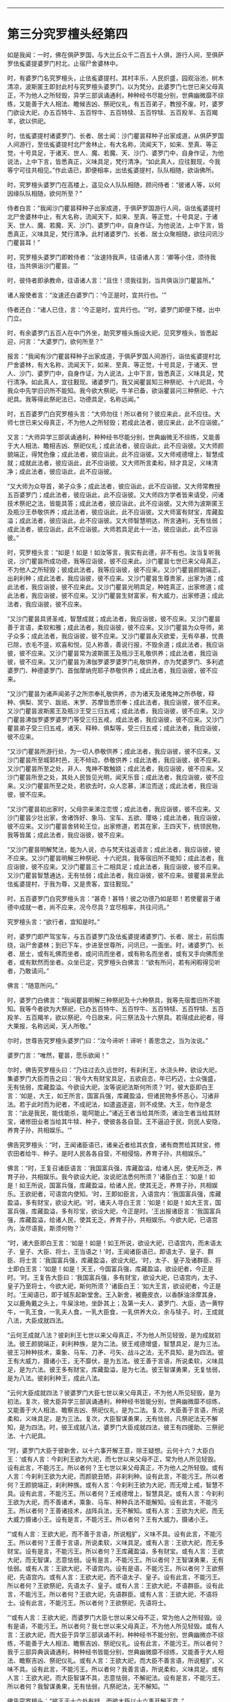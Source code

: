 
--------------

* 第三分究罗檀头经第四
如是我闻：一时，佛在俱萨罗国，与大比丘众千二百五十人俱，游行人间，至俱萨罗佉㝹婆提婆罗门村北，止宿尸舍婆林中。

时，有婆罗门名究罗檀头，止佉㝹婆提村。其村丰乐，人民炽盛，园观浴池，树木清凉，波斯匿王即封此村与究罗檀头婆罗门，以为梵分。此婆罗门七世已来父母真正，不为他人之所轻毁，异学三部讽诵通利，种种经书尽能分别，世典幽微靡不综练，又能善于大人相法、瞻候吉凶、祭祀仪礼，有五百弟子，教授不废。时，婆罗门欲设大祀，办五百特牛、五百牸牛、五百特犊、五百牸犊、五百羖羊、五百羯羊，欲以供祀。

时，佉㝹婆提村诸婆罗门、长者、居士闻：沙门瞿昙释种子出家成道，从俱萨罗国人间游行，至佉㝹婆提村北尸舍林止，有大名称，流闻天下，如来、至真、等正觉，十号具足，于诸天、世人、魔、若魔、天、沙门、婆罗门中，自身作证，为他说法，上中下言，皆悉真正，义味具足，梵行清净。“如此真人，应往觐现，今我等宁可往共相见。”作此语已，即便相率，出佉㝹婆提村，队队相随，欲诣佛所。

时，究罗檀头婆罗门在高楼上，遥见众人队队相随，顾问侍者：“彼诸人等，以何因缘队队相随，欲何所至？”

侍者白言：“我闻沙门瞿昙释种子出家成道，于俱萨罗国游行人间，诣佉㝹婆提村北尸舍婆林中止，有大名称，流闻天下，如来、至真、等正觉，十号具足，于诸天、世人、魔、若魔、天、沙门、婆罗门中，自身作证，为他说法，上中下言，皆悉真正，义味具足，梵行清净。此村诸婆罗门、长者、居士众聚相随，欲往问讯沙门瞿昙耳！”

时，究罗檀头婆罗门即敕侍者：“汝速持我声，往语诸人言：‘卿等小住，须待我往，当共俱诣沙门瞿昙。'”

时，彼侍者即承教命，往语诸人言：“且住！须我往到，当共俱诣沙门瞿昙所。”

诸人报使者言：“汝速还白婆罗门：‘今正是时，宜共行也。'”

侍者还白：“诸人已住，言：‘今正是时，宜共行也。'”时，婆罗门即便下楼，出中门立。

时，有余婆罗门五百人在中门外坐，助究罗檀头施设大祀，见究罗檀头，皆悉起迎，问言：“大婆罗门，欲何所至？”

报言：“我闻有沙门瞿昙释种子出家成道，于俱萨罗国人间游行，诣佉㝹婆提村北尸舍婆林，有大名称，流闻天下，如来、至真、等正觉，十号具足，于诸天、世人、沙门、婆罗门中，自身作证，为人说法，上中下言，皆悉真正，义味具足，梵行清净。如此真人，宜往觐现。诸婆罗门，我又闻瞿昙知三种祭祀、十六祀具，今我众中先学旧识所不能知。我今欲大祭祀，牛羊已备，欲诣瞿昙问三种祭祀、十六祀具。我等得此祭祀法已，功德具足，名称远闻。”

时，五百婆罗门白究罗檀头言：“大师勿往！所以者何？彼应来此，此不应往。大师七世已来父母真正，不为他人之所轻毁；若成此法者，彼应来此，此不应诣彼。”

又言：“大师异学三部讽诵通利，种种经书尽能分别，世典幽微无不综练，又能善于大人相法、瞻相吉凶、祭祀仪礼；成此法者，彼应诣此，此不应诣彼。又大师颜貌端正，得梵色像；成此法者，彼应诣此，此不应诣彼。又大师戒德增上，智慧成就；成就此法者，彼应诣此，此不应诣彼。又大师所言柔和，辩才具足，义味清净；成此法者，彼应诣此，此不应诣彼。

“又大师为众导首，弟子众多；成此法者，彼应诣此，此不应诣彼。又大师常教授五百婆罗门；成此法者，彼应诣此，此不应诣彼。又大师四方学者皆来请受，问诸技术祭祀之法，皆能具答；成此法者，彼应诣此，此不应诣彼。又大师为波斯匿王及瓶沙王恭敬供养；成此法者，彼应诣此，此不应诣彼。又大师富有财宝，库藏盈溢；成此法者，彼应诣此，此不应诣彼。又大师智慧明达，所言通利，无有怯弱；成此法者，彼应诣此，此不应诣彼。大师若具足此十一法，彼应诣此，此不应诣彼。”

时，究罗檀头言：“如是！如是！如汝等言，我实有此德，非不有也。汝当复听我说，沙门瞿昙所成功德，我等应诣彼，彼不应来此。沙门瞿昙七世已来父母真正，不为他人之所轻毁；彼成此法者，我等应诣彼，彼不应来。又沙门瞿昙颜貌端正，出刹利种；成此法者，我应诣彼，彼不应来。又沙门瞿昙生尊贵家，出家为道；成此法者，我应诣彼，彼不应来此。又沙门瞿昙光明具足，种姓真正，出家修道；成此法者，我应诣彼，彼不应来。又沙门瞿昙生财富家，有大威力，出家修道；成此法者，我应诣彼，彼不应来。

“又沙门瞿昙具贤圣戒，智慧成就；成此法者，我应诣彼，彼不应来。又沙门瞿昙善于言语，柔软和雅；成此法者，我应诣彼，彼不应来。又沙门瞿昙为众导师，弟子众多；成此法者，我应诣彼，彼不应来。又沙门瞿昙永灭欲爱，无有卒暴，忧畏已除，衣毛不竖，欢喜和悦，见人称善，善说行报，不毁余道；成此法者，我应诣彼，彼不应来。又沙门瞿昙常为波斯匿王及瓶沙王礼敬供养；成此法者，我应诣彼，彼不应来。又沙门瞿昙为沸伽罗婆罗婆罗门礼敬供养，亦为梵婆罗门、多利遮婆罗门、种德婆罗门、首伽摩纳兜耶子恭敬供养；成此法者，我应诣彼，彼不应来。

“又沙门瞿昙为诸声闻弟子之所宗奉礼敬供养，亦为诸天及诸鬼神之所恭敬，释种、俱梨、冥宁、跋祇、末罗、苏摩皆悉宗奉；成此法者，我应诣彼，彼不应来。又沙门瞿昙波斯匿王及瓶沙王受三归五戒；成此法者，我应诣彼，彼不应来。又沙门瞿昙沸伽罗婆罗婆罗门等受三归五戒，成此法者，我应诣彼，彼不应来。又沙门瞿昙弟子受三归五戒，诸天、释种、俱梨等，受三归五戒；成此法者，我应诣彼，彼不应来。

“又沙门瞿昙所游行处，为一切人恭敬供养；成此法者，我应诣彼，彼不应来。又沙门瞿昙所至城郭村邑，无不倾动，恭敬供养；成此法者，我应诣彼，彼不应来。又沙门瞿昙所至之处，非人、鬼神不敢触娆；成此法者，我应诣彼，彼不应来。又沙门瞿昙所至之处，其处人民皆见光明，闻天乐音；成此法者，我应诣彼，彼不应来。又沙门瞿昙所至之处，若欲去时，众人恋慕，涕泣而送；成此法者，我应诣彼，彼不应来。

“又沙门瞿昙初出家时，父母宗亲涕泣恋恨；成此法者，我应诣彼，彼不应来。又沙门瞿昙少壮出家，舍诸饰好、象马、宝车、五欲、璎珞；成此法者，我应诣彼，彼不应来。又沙门瞿昙舍转轮王位，出家修道，若其在家，王四天下，统领民物，我等皆属；成此法者，我应诣彼，彼不应来。

“又沙门瞿昙明解梵法，能为人说，亦与梵天往返语言；成此法者，我应诣彼，彼不应来。又沙门瞿昙明解三种祭祀、十六祀具，我等宿旧所不能知；成此法者，我应诣彼，彼不应来。又沙门瞿昙三十二相具足；成此法者，我应诣彼，彼不应来。又沙门瞿昙智慧通达，无有怯弱；成此法者，我应诣彼，彼不应来。彼瞿昙来至此佉㝹婆提村，于我为尊，又是贵客，宜往觐现。”

时，五百婆罗门白究罗檀头言：“甚奇！甚特！彼之功德乃如是耶！若使瞿昙于诸德中成就一者，尚不应来，况今尽具？宜尽相率，共往问讯。”

究罗檀头言：“欲行者，宜知是时。”

时，婆罗门即严驾宝车，与五百婆罗门及佉㝹婆提诸婆罗门、长者、居士，前后围绕，诣尸舍婆林；到已下车，步进至世尊所，问讯已，一面坐。时，诸婆罗门、长者、居士，或有礼佛而坐者，或问讯而坐者，或有称名而坐者，或有叉手向佛而坐者，或有默然而坐者。众坐已定，究罗檀头白佛言：“欲有所问，若有闲暇得见听者，乃敢请问。”

佛言：“随意所问。”

时，婆罗门白佛言：“我闻瞿昙明解三种祭祀及十六种祭具，我等先宿耆旧所不能知。我等今者欲为大祭祀，已办五百特牛、五百牸牛、五百特犊、五百牸犊、五百羖羊、五百羯羊，欲以祭祀，今日故来，问三祭法及十六祭具。若得成此祀者，得大果报，名称远闻，天人所敬。”

尔时，世尊告究罗檀头婆罗门曰：“汝今谛听！谛听！善思念之，当为汝说。”

婆罗门言：“唯然，瞿昙，愿乐欲闻！”

尔时，佛告究罗檀头曰：“乃往过去久远世时，有刹利王，水浇头种，欲设大祀，集婆罗门大臣而告之曰：‘我今大有财宝具足，五欲自恣，年已朽迈，士众强盛，无有怯弱，库藏盈溢。今欲设大祀，汝等说祀法斯何所须？'时，彼大臣即白王言：‘如是，大王，如王所言，国富兵强，库藏盈溢，但诸民物多怀恶心，习诸非法。若于此时而为祀者，不成祀法，如遣盗逐盗，则不成使。大王，勿作是念言：“此是我民，能伐能杀，能呵能止。”诸近王者当给其所须，诸治生者当给其财宝，诸修田业者当给其牛犊、种子，使彼各各自营。王不逼迫于民，则民人安隐，养育子孙，共相娱乐。'”

佛告究罗檀头：“时，王闻诸臣语已，诸亲近者给其衣食，诸有商贾给其财宝，修农田者给牛、种子。是时人民各各自营，不相侵恼，养育子孙，共相娱乐。”

佛言：“时，王复召诸臣语言：‘我国富兵强，库藏盈溢，给诸人民，使无所乏，养育子孙，共相娱乐。我今欲设大祀，汝说祀法悉何所须？'诸臣白王：‘如是！如是！如王所说，国富兵强，库藏盈溢，给诸人民，使其无乏，养育子孙，共相娱乐。王欲祀者，可语宫内使知。'时，王即如臣言，入语宫内：‘我国富兵强，库藏盈溢，多有财宝，欲设大祀。'时，诸夫人寻白王言：‘如是！如是！如大王言，国富兵强，库藏盈溢，多有珍宝，欲设大祀，今正是时。'王出报诸臣言：‘我国富兵强，库藏盈溢，给诸人民，使其无乏，养育子孙，共相娱乐。今欲大祀，已语宫内，汝尽语我，斯须何物？'

“时，诸大臣即白王言：‘如是！如是！如王所说，欲设大祀，已语宫内，而未语太子、皇子、大臣、将士，王当语之！'时，王闻诸臣语已，即语太子、皇子、群臣、将士言：‘我国富兵强，库藏盈溢，欲设大祀。'时，太子、皇子及诸群臣、将士即白王言：‘如是！如是！天王，今国富兵强，库藏盈溢，欲设祀者，今正是时。'时。王复告大臣曰：‘我国富兵强，多有财宝，欲设大祀，已语宫内，太子、皇子乃至将士，今欲大祀，斯何所须？'诸臣白王：‘如大王言，欲设祀者，今正是时。'王闻语已，即于城东起新堂舍。王入新舍，被鹿皮衣，以香酥油涂摩其身，又以鹿角戴之头上，牛屎涂地，坐卧其上；及第一夫人、婆罗门、大臣，选一黄牸牛，一乳王食，一乳夫人食，一乳大臣食，一乳供养大众，余与犊子。时，王成就八法，大臣成就四法。

“云何王成就八法？彼刹利王七世以来父母真正，不为他人所见轻毁，是为成就初法。彼王颜貌端正，刹利种族，是为二法。彼王戒德增盛，智慧具足，是为三法。彼王习种种技术，乘象、马车、刀矛、弓矢、战斗之法，无不具知，是为四法。彼王有大威力，摄诸小王，无不靡伏，是为五法。彼王善于言语，所说柔软，义味具足，是为六法。彼王多有财宝，库藏盈溢，是为七法。彼王智谋勇果，无复怯弱，是为八法。彼刹利种王，成此八法。

“云何大臣成就四法？彼婆罗门大臣七世以来父母真正，不为他人所见轻毁，是为初法。复次，彼大臣异学三部讽诵通利，种种经书皆能分别，世典幽微靡不综练，又能善于大人相法、瞻察吉凶、祭祀仪礼，是为二法。复次，大臣善于言语，所说柔和，义味具足，是为三法。复次，大臣智谋勇果，无有怯弱，凡祭祀法无不解知，是为四法。时，彼王成就八法，婆罗门大臣成就四法，彼王有四援助、三祭祀法、十六祀具。

“时，婆罗门大臣于彼新舍，以十六事开解王意，除王疑想。云何十六？大臣白王：‘或有人言：今刹利王欲为大祀，而七世以来父母不正，常为他人所见轻毁。设有此言，不能污王。所以者何？王七世以来父母真正，不为他人之所轻毁。或有人言：今刹利王欲为大祀，而颜貌丑陋，非刹利种。设有此言，不能污王。所以者何？王颜貌端正，刹利种族。或有人言：今刹利王欲为大祀，而无增上戒，智慧不具。设有此言，不能污王。所以者何？王戒德增上，智慧具足。或有人言：今刹利王欲为大祀，而不善诸术，乘象、马车、种种兵法不能解知。设有此言，不能污王。所以者何？王善诸技术，战阵兵法，无不解知。或有人言：王欲为大祀，而无大威力摄诸小王。设有是言，不能污王。所以者何？王有大威力，摄诸小王。

“‘或有人言：王欲大祀，而不善于言语，所说粗犷，义味不具。设有此言，不能污王。所以者何？王善于言语，所说柔软，义味具足。或有人言：王欲大祀，而无多财宝。设有是言，不能污王。所以者何？王库藏盈溢，多有财宝。或有人言：王欲大祀，而无智谋，志意怯弱。设有是言，不能污王。所以者何？王智谋勇果，无有怯弱。或有人言：王欲大祀，不语宫内。设有是语，不能污王。所以者何？王欲祭祀，先语宫内。或有人言：王欲大祀，而不语太子、皇子。设有此言，不能污王。所以者何？王欲祭祀，先语太子、皇子。或有人言：王欲大祀，不语群臣。设有此言，不能污王。所以者何？王欲大祀，先语群臣。或有人言：王欲大祀，不语将士。设有此言，不能污王。所以者何？王欲祭祀，先语将士。

“‘或有人言：王欲大祀，而婆罗门大臣七世以来父母不正，常为他人之所轻毁。设有是语，不能污王。所以者何？我七世以来父母真正，不为他人所见轻毁。或有人言：王欲大祀，而大臣于异学三部讽诵不利，种种经书不能分别，世典幽微亦不综练，不能善于大人相法、瞻察吉凶、祭祀仪礼。设有此言，不能污王。所以者何？我于三部异典讽诵通利，种种经书皆能分别，世典幽微靡不综练，又能善于大人相法、瞻察吉凶、祭祀仪礼。或有人言：王欲大祀，而大臣不善言语，所说粗犷，义味不具。设有此言，不能污王。所以者何？我善言语，所说柔和，义味具足。或有人言：王欲大祀，而大臣智谋不具，志意怯弱，不解祀法。设有是言，不能污王。所以者何？我智谋勇果，无有怯弱，凡祭祀法，无不解知。'”

佛告究罗檀头：“彼王于十六处有疑，而彼大臣以十六事开解王意。”

佛言：“时，大臣于彼新舍，以十事行示教利喜于王。云何为十？大臣言：‘王祭祀时，诸有杀生、不杀生来集会者，平等施与。若有杀生而来者，亦施与，彼自当知；不杀而来者，亦施与，为是故施，如是心施。若复有偷盗、邪淫、两舌、恶口、妄言、绮语、贪取、嫉妒、邪见来在会者，亦施与，彼自当知；若有不盗乃至正见来者，亦施与，为是故施，如是心施。'”

佛告婆罗门：“彼大臣以此十事行示教利喜。”

又告婆罗门：“时，彼刹利王于彼新舍生三悔心，大臣灭之。云何为三？王生悔言：‘我今大祀，已为大祀、当为大祀、今为大祀，多损财宝。'起此三心，而怀悔恨。大臣语言：‘王已为大祀，已施、当施、今施，于此福祀不宜生悔。'是为王入新舍生三悔心，大臣灭之。”

佛告婆罗门：“尔时，刹利王水浇头种，以十五日月满时出彼新舍，于舍前露地燃大火积，手执油瓶注于火上，唱言：‘与！与！'时，彼王夫人闻王以十五日月满时出新舍，于舍前燃大火积，手执油瓶注于火上，唱言：‘与！与！'彼夫人、婇女多持财宝，来诣王所，而白王言：‘此诸杂宝，助王为祀。'婆罗门，彼王寻告夫人、婇女言：‘止！止！汝便为供养已，我自大有财宝，足以祭祀。'诸夫人、婇女自生念言：‘我等不宜将此宝物还于宫中。若王于东方设大祀时，当用佐助。'婆罗门，其后王于东方设大祀时，夫人、婇女即以此宝物助设大祀。

“时，太子、皇子闻王十五日月满时出新舍，于舍前燃大火积，手执油瓶注于火上，唱言：‘与！与！'彼太子、皇子多持财宝，来诣王所，白王言：‘以此宝物，助王大祀。'王言：‘止！止！汝便为供养已，我自大有财宝，足已祭祀。'诸太子、皇子自生念言：‘我等不宜持此宝物还也。王若于南方设大祀者，当以佐助。'如是大臣持宝物来，愿已助王祭祀西方；将士持宝物来，愿已助王祭祀北方。”

佛告婆罗门：“彼王大祭祀时，不杀牛、羊及诸众生，唯用酥、乳、麻油、蜜、黑蜜、石蜜，以为祭祀。”

佛告婆罗门：“彼刹利王为大祀时，初喜、中喜，后亦喜，此为成办祭祀之法。”

佛告婆罗门：“彼刹利王为大祀已，剃除须发，服三法衣，出家为道，修四无量心，身坏命终，生梵天上。时，王夫人为大施已，亦复除发，服三法衣，出家修道，行四梵行，身坏命终，生梵天上。婆罗门大臣教王四方祭祀已，亦为大施，然后剃除须发，服三法衣，出家修道，行四梵行，身坏命终，生梵天上。”

佛告婆罗门：“时，王为三祭祀法、十六祀具，而成大祀，于汝意云何？”

时，究罗檀头闻佛言已，默然不对。时，五百婆罗门语究罗檀头言：“沙门瞿昙所言微妙，大师何故默然不答？”

究罗檀头答言：“沙门瞿昙所说微妙，我非不然可，所以默然者，自思惟耳！沙门瞿昙说此事，不言从他闻，我默思惟：‘沙门瞿昙将无是彼刹利王耶？或是彼婆罗门大臣耶？'”

尔时，世尊告究罗檀头曰：“善哉！善哉！汝观如来，正得其宜。是时，刹利王为大祀者，岂异人乎？勿造斯观！即吾身是也，我于尔时极大施惠。”

究罗檀头白佛言：“齐此三祭祀及十六祀具得大果报，复有胜者耶？”

佛言：“有。”

问曰：“何者是？”

佛言：“于此三祭祀及十六祀具，若能常供养众僧，使不断者，功德胜彼。”

又问：“于三祭祀及十六祀具，若能常供养众僧使不断者，为此功德最胜，复有胜者耶？”

佛言：“有。”

又问：“何者是？”

佛言：“若以三祭祀及十六祀具并供养众僧使不断者，不如为招提僧起僧房堂阁，此施最胜。”

又问：“为三祭祀及十六祀具，并供养众僧使不断绝，及为招提僧起僧房堂阁，为此福最胜，复有胜者耶？”

佛言：“有。”

又问：“何者是？”

佛言：“若为三种祭祀十六祀具，供养众僧使不断绝，及为招提僧起僧房堂阁，不如起欢喜心，口自发言：‘我归依佛，归依法，归依僧。'此福最胜。”

又问：“齐此三归，得大果报耶？复有胜者？”

佛言：“有。”

又问：‘何者是？”

佛言：“若以欢喜心受行五戒，尽形寿不杀、不盗、不淫、不欺、不饮酒，此福最胜。”

又问：“齐此三祀至于五戒，得大果报耶？复有胜者？”

佛言：“有。”

又问：“何者是？”

佛言：“若能以慈心念一切众生，如构牛乳顷，其福最胜。”

又问：“齐此三祀至于慈心，得大果报耶？复有胜者？”

佛言：“有。”

又问：“何者是？”

佛言：“若如来、至真、等正觉出现于世，有人于佛法中出家修道，众德悉备乃至具足三明，灭诸痴冥，具足慧明。所以者何？以不放逸、乐闲静，故此福最胜。”

究罗檀头又白佛言：“瞿昙，我为祭祀，具诸牛羊各五百头，今尽放舍，任其自游，随逐水草。我今归依佛，归依法，归依僧，听我于正法中为优婆塞！自今以后，尽形寿不杀、不盗、不淫、不欺、不饮酒，惟愿世尊及诸大众明受我请！”尔时，世尊默然受之。

时，婆罗门见佛默然受请已，即起礼佛，绕三匝而去，还家供办种种肴膳。明日时到，尔时，世尊著衣持钵，与大比丘众千二百五十人俱，诣婆罗门舍，就座而坐。时，婆罗门手自斟酌，供佛及僧，食讫去钵，行澡水毕，佛为婆罗门而作颂曰：

“祭祀火为上，讽诵诗为上，\\
　人中王为上，众流海为上，\\
　星中月为上，光明日为上。\\
　上下及四方，诸有所生物，\\
　天及世间人，唯佛为最上。\\
　欲求大福者，当供养三宝。”

尔时，究罗檀头婆罗门即取一小座于佛前坐。尔时世尊渐为说法，示教利喜：施论、戒论、生天之论，欲为大患，上漏为碍，出要为上，分布显示诸清净行。尔时，世尊观彼婆罗门志意柔软，阴盖轻微，易可调伏，如诸佛常法，为说苦圣谛，分别显示，说集圣谛、集灭圣谛、出要圣谛。时，究罗檀头婆罗门即于座上远尘离垢，得法眼净。犹如净洁白叠易为受染；檀头婆罗门亦复如是，见法得法，获果定住，不由他信，得无所畏，而白佛言：“我今重再三归依佛、法、圣众，愿佛听我于正法中为优婆塞！自今已后，尽形寿不杀、不盗、不淫、不欺、不饮酒。”

重白佛言：“惟愿世尊更受我七日请！”尔时，世尊默然受之。时，婆罗门即于七日中，手自斟酌，供佛及僧。过七日已，世尊游行人间。

佛去未久，时究罗檀头婆罗门得病命终。时，众多比丘闻究罗檀头供养佛七日，佛去未久，得病命终，即自念言：“彼人命终，当何所趣？”时，诸比丘诣世尊所，头面礼足，于一面坐，而白佛言：“彼究罗檀头今者命终，当生何所？”

佛告诸比丘：“彼人净修梵行，法法成就，亦不于法有所触娆，以断五下分结，于彼现般涅槃，不来此世。”

尔时，诸比丘闻佛所说，欢喜奉行。

--------------


